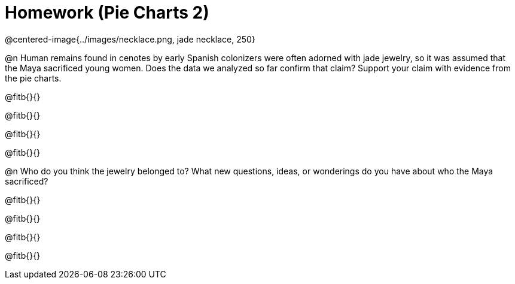 = Homework (Pie Charts 2)

@centered-image{../images/necklace.png, jade necklace, 250}

@n Human remains found in cenotes by early Spanish colonizers were often adorned with jade jewelry, so it was assumed that the Maya sacrificed young women. Does the data we analyzed so far confirm that claim? Support your claim with evidence from the pie charts.

@fitb{}{}

@fitb{}{}

@fitb{}{}

@fitb{}{}

@n Who do you think the jewelry belonged to? What new questions, ideas, or wonderings do you have about who the Maya sacrificed?

@fitb{}{}

@fitb{}{}

@fitb{}{}

@fitb{}{}
